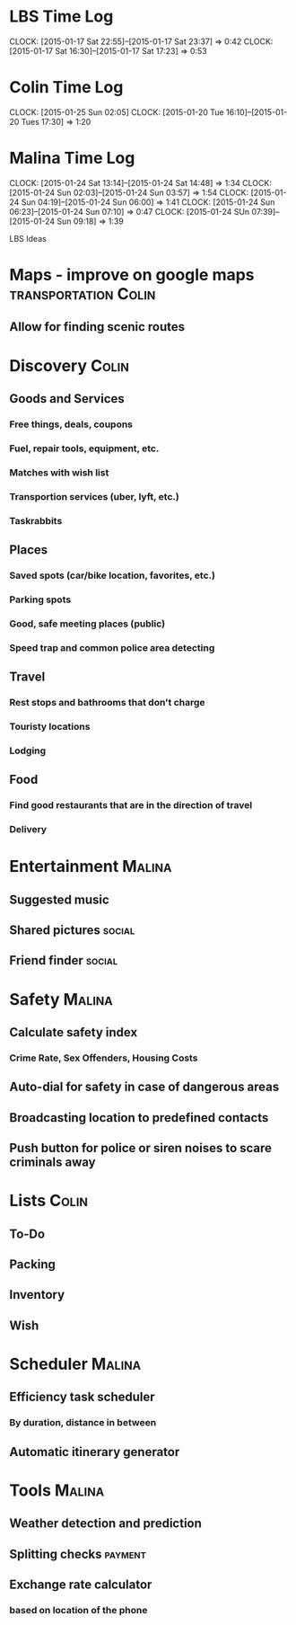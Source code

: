 * LBS Time Log
  CLOCK: [2015-01-17 Sat 22:55]--[2015-01-17 Sat 23:37] =>  0:42
  CLOCK: [2015-01-17 Sat 16:30]--[2015-01-17 Sat 17:23] =>  0:53

* Colin Time Log
  CLOCK: [2015-01-25 Sun 02:05]
  CLOCK: [2015-01-20 Tue 16:10]--[2015-01-20 Tues 17:30] =>  1:20

* Malina Time Log
  CLOCK: [2015-01-24 Sat 13:14]--[2015-01-24 Sat 14:48] =>  1:34
  CLOCK: [2015-01-24 Sun 02:03]--[2015-01-24 Sun 03:57] =>  1:54
  CLOCK: [2015-01-24 Sun 04:19]--[2015-01-24 Sun 06:00] =>  1:41
  CLOCK: [2015-01-24 Sun 06:23]--[2015-01-24 Sun 07:10] =>  0:47
  CLOCK: [2015-01-24 SUn 07:39]--[2015-01-24 Sun 09:18] =>  1:39

LBS Ideas

* Maps - improve on google maps			       :transportation:Colin:
** Allow for finding scenic routes


* Discovery 							      :Colin:
** Goods and Services
*** Free things, deals, coupons
*** Fuel, repair tools, equipment, etc.
*** Matches with wish list
*** Transportion services (uber, lyft, etc.)
*** Taskrabbits

** Places
*** Saved spots (car/bike location, favorites, etc.)
*** Parking spots
*** Good, safe meeting places (public)
*** Speed trap and common police area detecting

** Travel
*** Rest stops and bathrooms that don't charge
*** Touristy locations
*** Lodging

** Food
*** Find good restaurants that are in the direction of travel
*** Delivery


* Entertainment							     :Malina:
** Suggested music
** Shared pictures 						     :social:
** Friend finder 						     :social:

* Safety							     :Malina:
** Calculate safety index
*** Crime Rate, Sex Offenders, Housing Costs
** Auto-dial for safety in case of dangerous areas
** Broadcasting location to predefined contacts
** Push button for police or siren noises to scare criminals away

* Lists								      :Colin:
** To-Do
** Packing
** Inventory
** Wish

* Scheduler							     :Malina:
** Efficiency task scheduler
*** By duration, distance in between
** Automatic itinerary generator


* Tools								     :Malina:
** Weather detection and prediction
** Splitting checks 						    :payment:
** Exchange rate calculator
*** based on location of the phone
